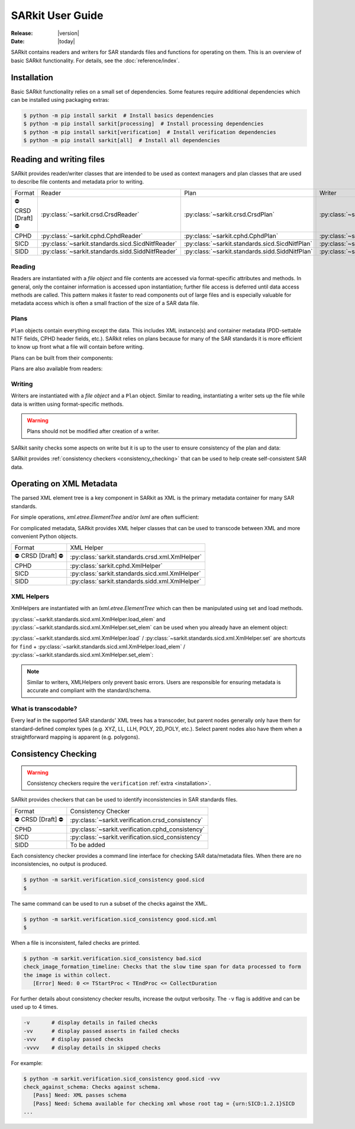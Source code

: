 .. _user_guide:

=================
SARkit User Guide
=================

:Release: |version|
:Date: |today|

SARkit contains readers and writers for SAR standards files and functions for operating on them.
This is an overview of basic SARkit functionality. For details, see the :doc:`reference/index`.

.. _installation:

Installation
============
Basic SARkit functionality relies on a small set of dependencies.
Some features require additional dependencies which can be installed using packaging extras:

.. code-block:: shell-session

   $ python -m pip install sarkit  # Install basics dependencies
   $ python -m pip install sarkit[processing]  # Install processing dependencies
   $ python -m pip install sarkit[verification]  # Install verification dependencies
   $ python -m pip install sarkit[all]  # Install all dependencies


Reading and writing files
=========================
SARkit provides reader/writer classes that are intended to be used as context managers and plan classes that are used to
describe file contents and metadata prior to writing.

.. list-table::

   * - Format
     - Reader
     - Plan
     - Writer
   * - ⛔ CRSD [Draft] ⛔
     - :py:class:`~sarkit.crsd.CrsdReader`
     - :py:class:`~sarkit.crsd.CrsdPlan`
     - :py:class:`~sarkit.crsd.CrsdWriter`
   * - CPHD
     - :py:class:`~sarkit.cphd.CphdReader`
     - :py:class:`~sarkit.cphd.CphdPlan`
     - :py:class:`~sarkit.cphd.CphdWriter`
   * - SICD
     - :py:class:`~sarkit.standards.sicd.SicdNitfReader`
     - :py:class:`~sarkit.standards.sicd.SicdNitfPlan`
     - :py:class:`~sarkit.standards.sicd.SicdNitfWriter`
   * - SIDD
     - :py:class:`~sarkit.standards.sidd.SiddNitfReader`
     - :py:class:`~sarkit.standards.sidd.SiddNitfPlan`
     - :py:class:`~sarkit.standards.sidd.SiddNitfWriter`


Reading
-------

Readers are instantiated with a `file object` and file contents are accessed via format-specific attributes and methods.
In general, only the container information is accessed upon instantiation; further file access is deferred until
data access methods are called.
This pattern makes it faster to read components out of large files and is especially valuable for metadata access which
is often a small fraction of the size of a SAR data file.

.. testsetup::

   import pathlib
   import tempfile

   import lxml.etree
   import numpy as np

   import sarkit.standards.sicd.io as sarkit_sicd

   tmpdir = tempfile.TemporaryDirectory()
   tmppath = pathlib.Path(tmpdir.name)
   example_sicd = tmppath / "example.sicd"
   sec = {"security": {"clas": "U"}}
   parser = lxml.etree.XMLParser(remove_blank_text=True)
   example_sicd_xmltree = lxml.etree.parse("data/example-sicd-1.4.0.xml", parser)
   sicd_plan = sarkit_sicd.SicdNitfPlan(
       sicd_xmltree=example_sicd_xmltree,
       header_fields={"ostaid": "nowhere", "ftitle": "SARkit example SICD FTITLE"} | sec,
       is_fields={"isorce": "this sensor"} | sec,
       des_fields=sec,
   )
   with open(example_sicd, "wb") as f, sarkit_sicd.SicdNitfWriter(f, sicd_plan):
       pass  # don't currently care about the pixels


.. testcleanup::

   tmpdir.cleanup()

.. doctest::

   >>> with example_sicd.open("rb") as f, sarkit_sicd.SicdNitfReader(f) as reader:
   ...     pixels = reader.read_image()
   ...     pixels.shape
   (5727, 2362)

   # Reader attributes, but not methods, can be safely accessed outside of the
   # context manager's context

   # Access specific NITF fields that are called out in the SAR standards
   >>> reader.header_fields.ftitle
   'SARkit example SICD FTITLE'

   # XML metadata is returned as lxml.etree.ElementTree objects
   >>> (reader.sicd_xmltree.findtext(".//{*}FullImage/{*}NumRows"),
   ...  reader.sicd_xmltree.findtext(".//{*}FullImage/{*}NumCols"))
   ('5727', '2362')


Plans
-----

``Plan`` objects contain everything except the data.
This includes XML instance(s) and container metadata (PDD-settable NITF fields, CPHD header fields, etc.).
SARkit relies on plans because for many of the SAR standards it is more efficient to know up front what a file will
contain before writing.

Plans can be built from their components:

.. doctest::

   >>> plan_a = sarkit_sicd.SicdNitfPlan(
   ...     sicd_xmltree=example_sicd_xmltree,
   ...     header_fields={"ostaid": "my location", "security": {"clas": "U"}},
   ...     is_fields={"isorce": "my sensor", "security": {"clas": "U"}},
   ...     des_fields={"security": {"clas": "U"}},
   ... )

Plans are also available from readers:

.. doctest::

   >>> plan_b = reader.nitf_plan


Writing
-------

Writers are instantiated with a `file object` and a ``Plan`` object.
Similar to reading, instantiating a writer sets up the file while data is written using format-specific methods.

.. warning:: Plans should not be modified after creation of a writer.

.. doctest::

   >>> written_sicd = tmppath / "written.sicd"
   >>> with written_sicd.open("wb") as f, sarkit_sicd.SicdNitfWriter(f, plan_b) as writer:
   ...     writer.write_image(pixels)

   >>> with written_sicd.open("rb") as f:
   ...     f.read(9).decode()
   'NITF02.10'

SARkit sanity checks some aspects on write but it is up to the user to ensure consistency of the plan and data:

.. doctest::

   >>> bad_sicd = tmppath / "bad.sicd"
   >>> with bad_sicd.open("wb") as f, sarkit_sicd.SicdNitfWriter(f, plan_b) as writer:
   ...     writer.write_image(pixels.view(np.uint8))
   Traceback (most recent call last):
   ValueError: Array dtype (uint8) does not match expected dtype (complex64) for PixelType=RE32F_IM32F

SARkit provides :ref:`consistency checkers <consistency_checking>` that can be used to help create self-consistent SAR
data.


Operating on XML Metadata
=========================
The parsed XML element tree is a key component in SARkit as XML is the primary metadata container for many SAR
standards.

For simple operations, `xml.etree.ElementTree` and/or `lxml` are often sufficient:

.. doctest::

   >>> reader.sicd_xmltree.findtext(".//{*}ModeType")
   'SPOTLIGHT'

For complicated metadata, SARkit provides XML helper classes that can be used to transcode between XML and more
convenient Python objects.

.. list-table::

   * - Format
     - XML Helper
   * - ⛔ CRSD [Draft] ⛔
     - :py:class:`sarkit.standards.crsd.xml.XmlHelper`
   * - CPHD
     - :py:class:`sarkit.cphd.XmlHelper`
   * - SICD
     - :py:class:`sarkit.standards.sicd.xml.XmlHelper`
   * - SIDD
     - :py:class:`sarkit.standards.sidd.xml.XmlHelper`

XML Helpers
-----------

XmlHelpers are instantiated with an `lxml.etree.ElementTree` which can then be manipulated using set and load methods.

.. doctest::

   >>> import sarkit.standards.sicd.xml
   >>> xmlhelp = sarkit.standards.sicd.xml.XmlHelper(reader.sicd_xmltree)
   >>> xmlhelp.load(".//{*}ModeType")
   'SPOTLIGHT'

:py:class:`~sarkit.standards.sicd.xml.XmlHelper.load_elem` and :py:class:`~sarkit.standards.sicd.xml.XmlHelper.set_elem`
can be used when you already have an element object:

.. doctest::

   >>> tcoa_poly_elem = reader.sicd_xmltree.find(".//{*}TimeCOAPoly")
   >>> xmlhelp.load_elem(tcoa_poly_elem)
   array([[1.2206226]])

   >>> xmlhelp.set_elem(tcoa_poly_elem, [[1.1, -2.2], [-3.3, 4.4]])
   >>> print(lxml.etree.tostring(tcoa_poly_elem, pretty_print=True, encoding="unicode").strip())
   <TimeCOAPoly xmlns="urn:SICD:1.4.0" order1="1" order2="1">
     <Coef exponent1="0" exponent2="0">1.1</Coef>
     <Coef exponent1="0" exponent2="1">-2.2</Coef>
     <Coef exponent1="1" exponent2="0">-3.3</Coef>
     <Coef exponent1="1" exponent2="1">4.4</Coef>
   </TimeCOAPoly>

:py:class:`~sarkit.standards.sicd.xml.XmlHelper.load` / :py:class:`~sarkit.standards.sicd.xml.XmlHelper.set` are
shortcuts for ``find`` + :py:class:`~sarkit.standards.sicd.xml.XmlHelper.load_elem` /
:py:class:`~sarkit.standards.sicd.xml.XmlHelper.set_elem`:

.. doctest::

   # find + set_elem/load_elem
   >>> elem = reader.sicd_xmltree.find("{*}ImageData/{*}SCPPixel")
   >>> xmlhelp.set_elem(elem, [123, 456])
   >>> xmlhelp.load_elem(elem)
   array([123, 456])

   # equivalent methods using set/load
   >>> xmlhelp.set("{*}ImageData/{*}SCPPixel", [321, 654])
   >>> xmlhelp.load("{*}ImageData/{*}SCPPixel")
   array([321, 654])

.. note:: Similar to writers, XMLHelpers only prevent basic errors. Users are responsible for ensuring metadata is
   accurate and compliant with the standard/schema.


What is transcodable?
---------------------

Every leaf in the supported SAR standards' XML trees has a transcoder, but parent nodes generally only have them for
standard-defined complex types (e.g. XYZ, LL, LLH, POLY, 2D_POLY, etc.).
Select parent nodes also have them when a straightforward mapping is apparent (e.g. polygons).

.. doctest::

   # this leaf has a transcoder
   >>> xmlhelp.load("{*}CollectionInfo/{*}CollectorName")
   'SyntheticCollector'

   # this parent node does not have a transcoder
   >>> xmlhelp.load("{*}CollectionInfo")
   Traceback (most recent call last):
   LookupError: CollectionInfo is not transcodable


.. _consistency_checking:

Consistency Checking
====================

.. warning:: Consistency checkers require the ``verification`` :ref:`extra <installation>`.

SARkit provides checkers that can be used to identify inconsistencies in SAR standards files.

.. list-table::

   * - Format
     - Consistency Checker
   * - ⛔ CRSD [Draft] ⛔
     - :py:class:`~sarkit.verification.crsd_consistency`
   * - CPHD
     - :py:class:`~sarkit.verification.cphd_consistency`
   * - SICD
     - :py:class:`~sarkit.verification.sicd_consistency`
   * - SIDD
     - To be added

Each consistency checker provides a command line interface for checking SAR data/metadata files.
When there are no inconsistencies, no output is produced.

.. code-block:: shell-session

   $ python -m sarkit.verification.sicd_consistency good.sicd
   $

The same command can be used to run a subset of the checks against the XML.

.. code-block:: shell-session

   $ python -m sarkit.verification.sicd_consistency good.sicd.xml
   $

When a file is inconsistent, failed checks are printed.

.. code-block:: shell-session

   $ python -m sarkit.verification.sicd_consistency bad.sicd
   check_image_formation_timeline: Checks that the slow time span for data processed to form
   the image is within collect.
      [Error] Need: 0 <= TStartProc < TEndProc <= CollectDuration

For further details about consistency checker results, increase the output verbosity.
The ``-v`` flag is additive and can be used up to 4 times.

.. code-block::

   -v       # display details in failed checks
   -vv      # display passed asserts in failed checks
   -vvv     # display passed checks
   -vvvv    # display details in skipped checks

For example:

.. code-block:: shell-session

   $ python -m sarkit.verification.sicd_consistency good.sicd -vvv
   check_against_schema: Checks against schema.
      [Pass] Need: XML passes schema
      [Pass] Need: Schema available for checking xml whose root tag = {urn:SICD:1.2.1}SICD
   ...
